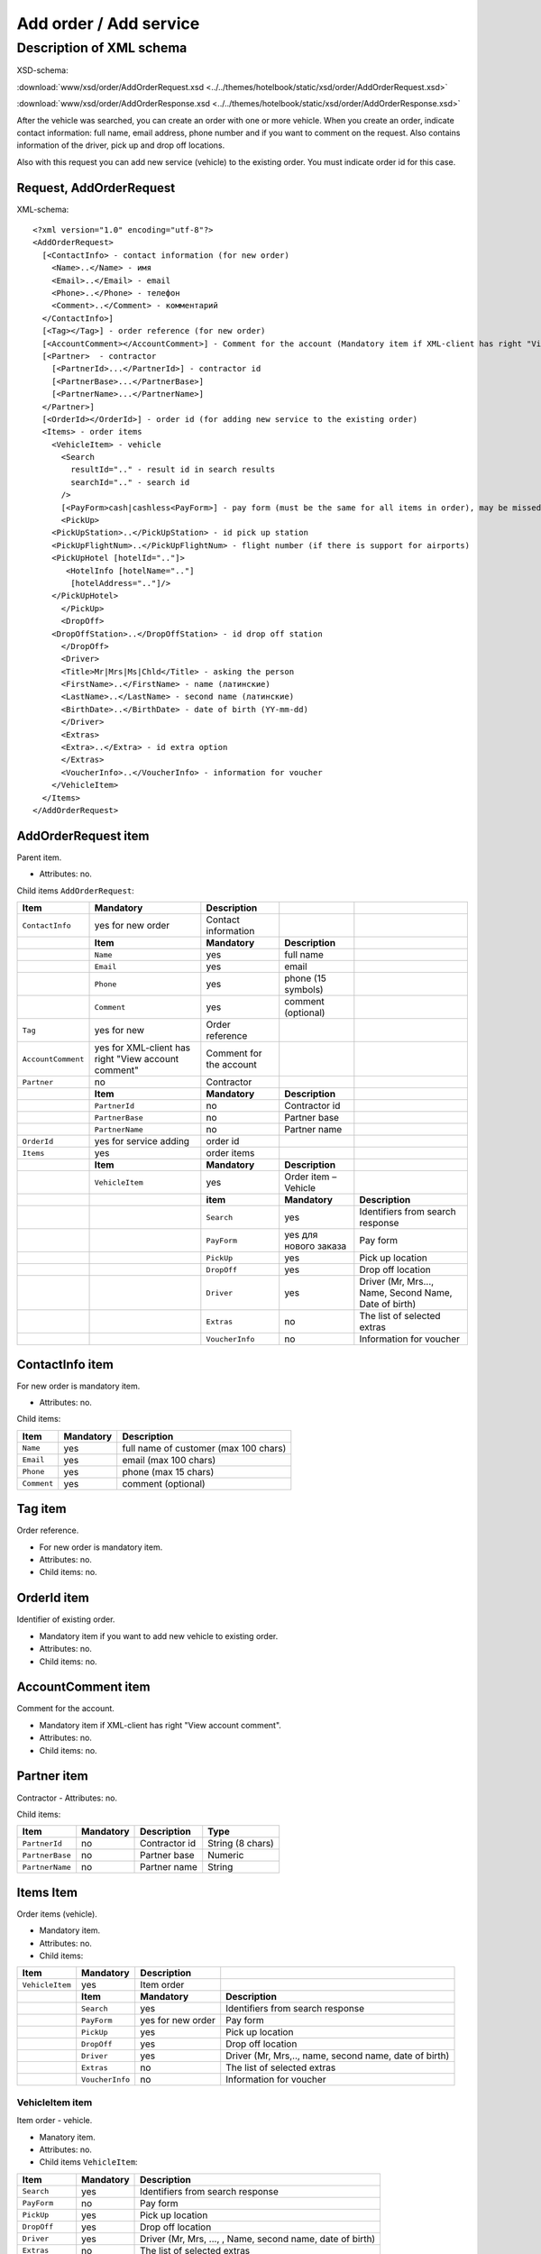 Add order / Add service
#######################

Description of XML schema
=========================

XSD-schema:

:download:`www/xsd/order/AddOrderRequest.xsd <../../themes/hotelbook/static/xsd/order/AddOrderRequest.xsd>`

:download:`www/xsd/order/AddOrderResponse.xsd <../../themes/hotelbook/static/xsd/order/AddOrderResponse.xsd>`

After the vehicle was searched, you can create an order with one or
more vehicle. When you create an order, indicate contact information:
full name, email address, phone number and if you want to comment on the
request. Also contains information of the driver, pick up and drop off
locations.

Also with this request you can add new service (vehicle) to the
existing order. You must indicate order id for this case.

Request, AddOrderRequest
------------------------

XML-schema:

::

    <?xml version="1.0" encoding="utf-8"?>
    <AddOrderRequest>
      [<ContactInfo> - contact information (for new order)
        <Name>..</Name> - имя
        <Email>..</Email> - email
        <Phone>..</Phone> - телефон
        <Comment>..</Comment> - комментарий
      </ContactInfo>]
      [<Tag></Tag>] - order reference (for new order)
      [<AccountComment></AccountComment>] - Comment for the account (Mandatory item if XML-client has right "View account comment")
      [<Partner>  - contractor
        [<PartnerId>...</PartnerId>] - contractor id
        [<PartnerBase>...</PartnerBase>]
        [<PartnerName>...</PartnerName>]
      </Partner>] 
      [<OrderId></OrderId>] - order id (for adding new service to the existing order)
      <Items> - order items
        <VehicleItem> - vehicle
          <Search
            resultId=".." - result id in search results
            searchId=".." - search id
          />
          [<PayForm>cash|cashless<PayForm>] - pay form (must be the same for all items in order), may be missed for existing order
          <PickUp>
        <PickUpStation>..</PickUpStation> - id pick up station
        <PickUpFlightNum>..</PickUpFlightNum> - flight number (if there is support for airports)
        <PickUpHotel [hotelId=".."]>
           <HotelInfo [hotelName=".."]
            [hotelAddress=".."]/>
        </PickUpHotel>   
          </PickUp>
          <DropOff>
        <DropOffStation>..</DropOffStation> - id drop off station
          </DropOff>
          <Driver>
          <Title>Mr|Mrs|Ms|Chld</Title> - asking the person
          <FirstName>..</FirstName> - name (латинские)
          <LastName>..</LastName> - second name (латинские)
          <BirthDate>..</BirthDate> - date of birth (YY-mm-dd)
          </Driver>
          <Extras>      
          <Extra>..</Extra> - id extra option
          </Extras>
          <VoucherInfo>..</VoucherInfo> - information for voucher
        </VehicleItem>
      </Items>
    </AddOrderRequest>

AddOrderRequest item
--------------------

Parent item.

- Attributes: no.

Child items ``AddOrderRequest``:

+--------------------+------------------------------+-------------------------+-----------------------+-------------------------------------------------------+
| **Item**           | **Mandatory**                | **Description**         |                       |                                                       |
+====================+==============================+=========================+=======================+=======================================================+
| ``ContactInfo``    | yes for new order            | Contact information     |                       |                                                       |
+--------------------+------------------------------+-------------------------+-----------------------+-------------------------------------------------------+
|                    | **Item**                     | **Mandatory**           | **Description**       |                                                       |
+--------------------+------------------------------+-------------------------+-----------------------+-------------------------------------------------------+
|                    | ``Name``                     | yes                     | full name             |                                                       |
+--------------------+------------------------------+-------------------------+-----------------------+-------------------------------------------------------+
|                    | ``Email``                    | yes                     | email                 |                                                       |
+--------------------+------------------------------+-------------------------+-----------------------+-------------------------------------------------------+
|                    | ``Phone``                    | yes                     | phone (15 symbols)    |                                                       |
+--------------------+------------------------------+-------------------------+-----------------------+-------------------------------------------------------+
|                    | ``Comment``                  | yes                     | comment (optional)    |                                                       |
+--------------------+------------------------------+-------------------------+-----------------------+-------------------------------------------------------+
| ``Tag``            | yes for new                  | Order reference         |                       |                                                       |
+--------------------+------------------------------+-------------------------+-----------------------+-------------------------------------------------------+
| ``AccountComment`` | yes for XML-client has       | Comment for the account |                       |                                                       |
|                    | right "View account comment" |                         |                       |                                                       |
+--------------------+------------------------------+-------------------------+-----------------------+-------------------------------------------------------+
| ``Partner``        | no                           | Contractor              |                       |                                                       |
+--------------------+------------------------------+-------------------------+-----------------------+-------------------------------------------------------+
|                    | **Item**                     | **Mandatory**           | **Description**       |                                                       |
+--------------------+------------------------------+-------------------------+-----------------------+-------------------------------------------------------+
|                    | ``PartnerId``                | no                      | Contractor id         |                                                       |
+--------------------+------------------------------+-------------------------+-----------------------+-------------------------------------------------------+
|                    | ``PartnerBase``              | no                      | Partner base          |                                                       |
+--------------------+------------------------------+-------------------------+-----------------------+-------------------------------------------------------+
|                    | ``PartnerName``              | no                      | Partner name          |                                                       |
+--------------------+------------------------------+-------------------------+-----------------------+-------------------------------------------------------+
| ``OrderId``        | yes for service adding       | order id                |                       |                                                       |
+--------------------+------------------------------+-------------------------+-----------------------+-------------------------------------------------------+
| ``Items``          | yes                          | order items             |                       |                                                       |
+--------------------+------------------------------+-------------------------+-----------------------+-------------------------------------------------------+
|                    | **Item**                     | **Mandatory**           | **Description**       |                                                       |
+--------------------+------------------------------+-------------------------+-----------------------+-------------------------------------------------------+
|                    | ``VehicleItem``              | yes                     | Order item – Vehicle  |                                                       |
+--------------------+------------------------------+-------------------------+-----------------------+-------------------------------------------------------+
|                    |                              | **item**                | **Mandatory**         | **Description**                                       |
+--------------------+------------------------------+-------------------------+-----------------------+-------------------------------------------------------+
|                    |                              | ``Search``              | yes                   | Identifiers from search response                      |
+--------------------+------------------------------+-------------------------+-----------------------+-------------------------------------------------------+
|                    |                              | ``PayForm``             | yes для нового заказа | Pay form                                              |
+--------------------+------------------------------+-------------------------+-----------------------+-------------------------------------------------------+
|                    |                              | ``PickUp``              | yes                   | Pick up location                                      |
+--------------------+------------------------------+-------------------------+-----------------------+-------------------------------------------------------+
|                    |                              | ``DropOff``             | yes                   | Drop off location                                     |
+--------------------+------------------------------+-------------------------+-----------------------+-------------------------------------------------------+
|                    |                              | ``Driver``              | yes                   | Driver (Mr, Mrs..., Name, Second Name, Date of birth) |
+--------------------+------------------------------+-------------------------+-----------------------+-------------------------------------------------------+
|                    |                              | ``Extras``              | no                    | The list of selected extras                           |
+--------------------+------------------------------+-------------------------+-----------------------+-------------------------------------------------------+
|                    |                              | ``VoucherInfo``         | no                    | Information for voucher                               |
+--------------------+------------------------------+-------------------------+-----------------------+-------------------------------------------------------+

ContactInfo item
----------------

For new order is mandatory item.

- Attributes: no.

Child items:

+-------------+---------------+---------------------------------------+
| **Item**    | **Mandatory** | **Description**                       |
+=============+===============+=======================================+
| ``Name``    | yes           | full name of customer (max 100 chars) |
+-------------+---------------+---------------------------------------+
| ``Email``   | yes           | email (max 100 chars)                 |
+-------------+---------------+---------------------------------------+
| ``Phone``   | yes           | phone (max 15 chars)                  |
+-------------+---------------+---------------------------------------+
| ``Comment`` | yes           | comment (optional)                    |
+-------------+---------------+---------------------------------------+

Tag item
--------

Order reference.

- For new order is mandatory item.
- Attributes: no.
- Child items: no.

OrderId item
------------

Identifier of existing order.

- Mandatory item if you want to add new vehicle to existing order.
- Attributes: no.
- Child items: no.

AccountComment item
-------------------

Comment for the account.

- Mandatory item if XML-client has right "View account comment".
- Attributes: no.
- Child items: no.

Partner item
------------

Contractor
- Attributes: no.

Child items:

+-----------------+------------------+-------------------------------------------------+---------------------+
| **Item**        | **Mandatory**    | **Description**                                 | **Type**            |
+=================+==================+=================================================+=====================+
| ``PartnerId``   | no               | Contractor id                                   | String (8 chars)    |
+-----------------+------------------+-------------------------------------------------+---------------------+
| ``PartnerBase`` | no               | Partner base                                    | Numeric             |
+-----------------+------------------+-------------------------------------------------+---------------------+
| ``PartnerName`` | no               | Partner name                                    | String              |
+-----------------+------------------+-------------------------------------------------+---------------------+

Items Item
----------

Order items (vehicle).

- Mandatory item.
- Attributes: no.
- Child items:

+-----------------+-----------------+-------------------+-------------------------------------------------------+
| **Item**        | **Mandatory**   | **Description**   |                                                       |
+=================+=================+===================+=======================================================+
| ``VehicleItem`` | yes             | Item order        |                                                       |
+-----------------+-----------------+-------------------+-------------------------------------------------------+
|                 | **Item**        | **Mandatory**     | **Description**                                       |
+-----------------+-----------------+-------------------+-------------------------------------------------------+
|                 | ``Search``      | yes               | Identifiers from search response                      |
+-----------------+-----------------+-------------------+-------------------------------------------------------+
|                 | ``PayForm``     | yes for new order | Pay form                                              |
+-----------------+-----------------+-------------------+-------------------------------------------------------+
|                 | ``PickUp``      | yes               | Pick up location                                      |
+-----------------+-----------------+-------------------+-------------------------------------------------------+
|                 | ``DropOff``     | yes               | Drop off location                                     |
+-----------------+-----------------+-------------------+-------------------------------------------------------+
|                 | ``Driver``      | yes               | Driver (Mr, Mrs,.., name, second name, date of birth) |
+-----------------+-----------------+-------------------+-------------------------------------------------------+
|                 | ``Extras``      | no                | The list of selected extras                           |
+-----------------+-----------------+-------------------+-------------------------------------------------------+
|                 | ``VoucherInfo`` | no                | Information for voucher                               |
+-----------------+-----------------+-------------------+-------------------------------------------------------+

VehicleItem item
^^^^^^^^^^^^^^^^

Item order - vehicle.

- Manatory item.
- Attributes: no.
- Child items ``VehicleItem``:

+-----------------+---------------+-----------------------------------------------------------+
| **Item**        | **Mandatory** | **Description**                                           |
+=================+===============+===========================================================+
| ``Search``      | yes           | Identifiers from search response                          |
+-----------------+---------------+-----------------------------------------------------------+
| ``PayForm``     | no            | Pay form                                                  |
+-----------------+---------------+-----------------------------------------------------------+
| ``PickUp``      | yes           | Pick up location                                          |
+-----------------+---------------+-----------------------------------------------------------+
| ``DropOff``     | yes           | Drop off location                                         |
+-----------------+---------------+-----------------------------------------------------------+
| ``Driver``      | yes           | Driver (Mr, Mrs, ..., , Name, second name, date of birth) |
+-----------------+---------------+-----------------------------------------------------------+
| ``Extras``      | no            | The list of selected extras                               |
+-----------------+---------------+-----------------------------------------------------------+
| ``VoucherInfo`` | no            | Information for voucher                                   |
+-----------------+---------------+-----------------------------------------------------------+

Search item
'''''''''''

Identifiers from search response.

- Mandatory item.
- Childs item: no.
- Attributes of the item ``Search``:

+---------------+----------+---------------+-----------------+
| **Attribute** | **Type** | **Mandatory** | **Description** |
+===============+==========+===============+=================+
| ``resultId``  | numeric  | yes           | result id       |
+---------------+----------+---------------+-----------------+
| ``searchId``  | numeric  | yes           | search id       |
+---------------+----------+---------------+-----------------+

PayForm item
''''''''''''

Pay form.

- Pay form of this order. Values: cash, cashless.
- Not mandatory item. By default: cash.
- Child items: no.
- Attributes: no.

PickUp item
'''''''''''

Pick up location.

- Mandatory item.
- Attributes: no.

Child items:

+---------------------+--------------------------------------------------------+---------------+-------------------------------------------------------------------+
| **item**            | **Type**                                               | **Mandatory** | **Description**                                                   |
+=====================+========================================================+===============+===================================================================+
| ``PickUpStation``   | numeric                                                | yes           | id pick up station                                                |
+---------------------+--------------------------------------------------------+---------------+-------------------------------------------------------------------+
| ``PickUpFlightNum`` | string                                                 | yes           | fight number (if there is support airports)                       |
+---------------------+--------------------------------------------------------+---------------+-------------------------------------------------------------------+
| ``PickUpHotel``     | contains id or name and address of the hotel (pick up) | no            | information about the hotel (if there is a delivery to the hotel) |
+---------------------+--------------------------------------------------------+---------------+-------------------------------------------------------------------+

PickUpHotel item
''''''''''''''''

Delivery to the hotel (if the option is supported).

- Note mandatory item.

Attributes item ``PickUpHotel``:

+---------------+----------+---------------+-----------------+
| **Attribute** | **Type** | **Mandatory** | **Description** |
+===============+==========+===============+=================+
| ``hotelId``   | numeric  | yes           | id hotel        |
+---------------+----------+---------------+-----------------+

 Child items:

+---------------+----------------------------------------------+---------------+----------------------------------------------+
| **item**      | **Type**                                     | **Mandatory** | **Description**                              |
+===============+==============================================+===============+==============================================+
| ``HotelInfo`` | contains id or name and address of the hotel | no            | contains id or name and address of the hotel |
+---------------+----------------------------------------------+---------------+----------------------------------------------+

HotelInfo item
''''''''''''''

Delivery to the hotel (if the option is supported).

- Note mandatory item item.
- Child items: no.

Attributes of the ``HotelInfo``:

+------------------+----------+---------------+-----------------+
| **Attribute**    | **Type** | **Mandatory** | **Description** |
+==================+==========+===============+=================+
| ``hotelName``    | string   | yes           | hotel title     |
+------------------+----------+---------------+-----------------+
| ``hotelAddress`` | string   | yes           | hotel address   |
+------------------+----------+---------------+-----------------+

DropOff item
''''''''''''

Drop off location.

- Mandatory item.
- Attributes: no.

Child items:

+--------------------+----------+---------------+---------------------+
| **item**           | **Type** | **Mandatory** | **Description**     |
+====================+==========+===============+=====================+
| ``DropOffStation`` | numeric  | yes           | id drop off station |
+--------------------+----------+---------------+---------------------+

item Driver
'''''''''''

Driver.

- Mandatory item.
- Attributes: no.

Child items:

+---------------+----------------+---------------+-----------------------------+
| **item**      | **Type**       | **Mandatory** | **Description**             |
+===============+================+===============+=============================+
| ``Title``     | Mr,Ms,Mrs,Chld | yes           | Mr, Mrs, ...                |
+---------------+----------------+---------------+-----------------------------+
| ``FirstName`` | string         | yes           | Driver name (latin letters) |
+---------------+----------------+---------------+-----------------------------+
| ``LastName``  | string         | yes           | Second name (latin letters) |
+---------------+----------------+---------------+-----------------------------+
| ``BirthDate`` | string         | yes           | Date of birth (YY-mm-dd)    |
+---------------+----------------+---------------+-----------------------------+

Extras item
'''''''''''

The list of selected extras.

- Not Mandatory item.
- Attributes: no.

Child items:

+-----------+-------------------+---------------+---------------------------------+
| **item**  | **Type**          | **Mandatory** | **Description**                 |
+===========+===================+===============+=================================+
| ``Extra`` | id extra (extras) | yes           | the list of the selected extras |
+-----------+-------------------+---------------+---------------------------------+

item VoucherInfo
''''''''''''''''

Information for voucher.

- Not mandatory item.
- Attributes: no.
- Child items: no

Response, AddOrderResponse
--------------------------

XML-schema:

::


    <?xml version="1.0" encoding="utf-8"?>
    <AddOrderResponse>
      [<Errors>
        <Error code="..." description="..."> - list of errors
      </Errors>]
      [<OrderId>..</OrderId>] - order id
    </AddOrderResponse>

AddOrderResponse item
---------------------

Parent item.

- Attributes: no.

Child items:

+-------------+---------------+----------------------+-----------------------------+
| **Item**    | **Mandatory** | **Description**      |                             |
+=============+===============+======================+=============================+
| ``Errors``  | no            | List of errors       |                             |
+-------------+---------------+----------------------+-----------------------------+
|             | **Item**      | **Mandatory**        | **Description**             |
+-------------+---------------+----------------------+-----------------------------+
|             | ``Error``     | yes                  | Error description with code |
+-------------+---------------+----------------------+-----------------------------+
| ``OrderId`` | no            | New order identifier |                             |
+-------------+---------------+----------------------+-----------------------------+

Errors item
-----------

View :doc:`Error page <../errors>`

OrderId item
------------

New order id.

- Optional item.
- Attributes: no.
- Child items: no.